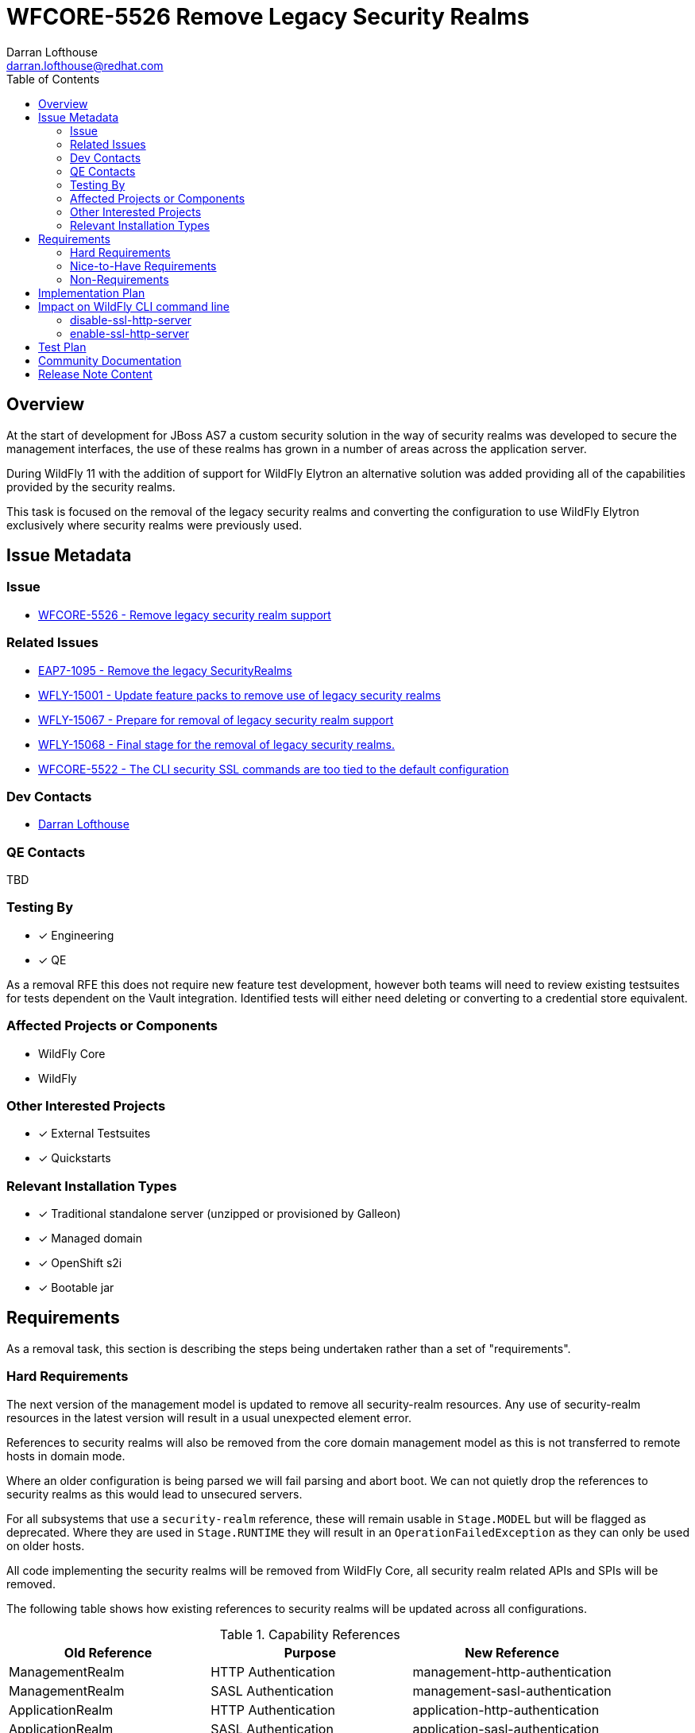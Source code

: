 = WFCORE-5526 Remove Legacy Security Realms
:author:            Darran Lofthouse
:email:             darran.lofthouse@redhat.com
:toc:               left
:icons:             font
:idprefix:
:idseparator:       -

== Overview

At the start of development for JBoss AS7 a custom security solution in the way of security realms
was developed to secure the management interfaces, the use of these realms has grown in a number of
areas across the application server.

During WildFly 11 with the addition of support for WildFly Elytron an alternative solution was
added providing all of the capabilities provided by the security realms.

This task is focused on the removal of the legacy security realms and converting the configuration to
use WildFly Elytron exclusively where security realms were previously used.

== Issue Metadata

=== Issue

* https://issues.redhat.com/browse/WFCORE-5526[WFCORE-5526 - Remove legacy security realm support]

=== Related Issues

* https://issues.redhat.com/browse/EAP7-1095[EAP7-1095 - Remove the legacy SecurityRealms]
* https://issues.redhat.com/browse/WFLY-15001[WFLY-15001 - Update feature packs to remove use of legacy security realms]
* https://issues.redhat.com/browse/WFLY-15067[WFLY-15067 - Prepare for removal of legacy security realm support]
* https://issues.redhat.com/browse/WFLY-15067[WFLY-15068 - Final stage for the removal of legacy security realms.]
* https://issues.redhat.com/browse/WFCORE-5522[WFCORE-5522 - The CLI security SSL commands are too tied to the default configuration]

=== Dev Contacts

* mailto:{email}[{author}]

=== QE Contacts

TBD

=== Testing By
// Put an x in the relevant field to indicate if testing will be done by Engineering or QE. 
// Discuss with QE during the Kickoff state to decide this
* [x] Engineering

* [x] QE

As a removal RFE this does not require new feature test development, however both teams will need
to review existing testsuites for tests dependent on the Vault integration.  Identified tests will
either need deleting or converting to a credential store equivalent.

=== Affected Projects or Components

* WildFly Core
* WildFly

=== Other Interested Projects

* [x] External Testsuites

* [x] Quickstarts

=== Relevant Installation Types

* [x] Traditional standalone server (unzipped or provisioned by Galleon)

* [x] Managed domain

* [x] OpenShift s2i

* [x] Bootable jar

== Requirements

As a removal task, this section is describing the steps being undertaken rather than a set of
"requirements".

=== Hard Requirements

The next version of the management model is updated to remove all security-realm resources.  Any use of
security-realm resources in the latest version will result in a usual unexpected element error.

References to security realms will also be removed from the core domain management model as this is not
transferred to remote hosts in domain mode.

Where an older configuration is being parsed we will fail parsing and abort boot.  We can not quietly drop
the references to security realms as this would lead to unsecured servers.

For all subsystems that use a `security-realm` reference, these will remain usable in `Stage.MODEL` but will
be flagged as deprecated.  Where they are used in `Stage.RUNTIME` they will result in an
`OperationFailedException` as they can only be used on older hosts.

All code implementing the security realms will be removed from WildFly Core, all security realm related APIs
and SPIs will be removed.

The following table shows how existing references to security realms will be updated across all configurations.

.Capability References
|===
|Old Reference |Purpose |New Reference

|ManagementRealm
|HTTP Authentication
|management-http-authentication

|ManagementRealm
|SASL Authentication
|management-sasl-authentication

|ApplicationRealm
|HTTP Authentication
|application-http-authentication

|ApplicationRealm
|SASL Authentication
|application-sasl-authentication

|ApplicationRealm
|SSL
|applicationSSC

|===

The aim within this enhancement is to end up with a default configuration using Elytron capabilities which is
almost identical to the legacy configuration using `security-realms`.  By "almost identical" this work may
trigger follow up activities.

The following changes will be made to the Galleon layers:

 * All layers which define security realms removed.
 * Any layers specifically to reference security realms removed.
 * Remaining layers adjusted to reference Elytron capabilites.
 * New layers added for specifically referencing Elytron capabilities.

By the end of this RFE there will be no use for `PicketBox` in WildFly Core so the dependency can
be moved to WildFly.

The `RealmDirectLoginModule` will be removed from WildFly as without security realms there will be
nothing for this module to authenticate against.

The client processing the EJBs will not be able to reference a security realm to obtain an outbound
credential, the `security-realm` and `username` attributes will be removed from a new version of 
the schema and parsing these against older versions of the schema will result in an error being thrown.


=== Nice-to-Have Requirements

N/A

=== Non-Requirements

Later enhancements will be looking at how we can evolve the default configuration further, this enhancement
is specifcially covering the removal.

The following issues have been raised for follow up activities to be considered later:

 * https://issues.redhat.com/browse/WFCORE-5532[WFCORE-5532 Elytron Realm Readiness Check.]
 * https://issues.redhat.com/browse/WFCORE-5533[WFCORE-5533 Simplify slave host controller configuration.]
 * https://issues.redhat.com/browse/WFCORE-5514[WFCORE-5514 The management layer should depend on "just enough" Elytron to secure it.]
 * https://issues.redhat.com/browse/WFCORE-5555[WFCORE-5555 CLIEmbedServerTestCase.testBuildServerConfig() needs rewriting to use Elytron]
 * https://issues.redhat.com/browse/WFCORE-5544[WFCORE-5544 Servers unable to connect in domain mode with Elytron without local auth]
 * https://issues.redhat.com/browse/WFCORE-5554[WFCORE-5554 Reduce management security testing to a single suite.]
 * https://issues.redhat.com/browse/WFLY-15159[WFLY-15159 Web subsystem migration needs updating to migrate to Elytron.]

== Implementation Plan

This task will need to be developed in stages, logically the first step is to remove the
integration from WildFly Core then move to WildFly, however this would break CI for any WildFly
use of security realms.

A first set of changes is prepared under https://issues.redhat.com/browse/WFLY-15001[WFLY-15001],
this just updates the feature packs to remove the use of security realms but at this point tests
may still be defining their own security realms.

A second issue https://issues.redhat.com/browse/WFLY-15067[WFLY-15067] will prepare WildFly for the
security realms becoming unavailable in an upcomming WildFly Core release.

https://issues.redhat.com/browse/WFCORE-5526[WFCORE-5526] will then proceed to completely remove
the security realms from WildFly Core.

A final task https://issues.redhat.com/browse/WFLY-15067[WFLY-15068] will complete the removal in
WildFly and update the documentation to reflet the removal.

During this task follow up activities will be identified, these should not block the progress
of the initial PRs being merged.

Follow up tasks may include:

* Re-purposing test cases or developing new test cases where Elytron coverage is required.
* Additional enhancements for feature parity in relation to removed features.

== Impact on WildFly CLI command line

The CLI security ```ssl-{enable|disable}-http-server``` commands are impacted by this change and are evolving as described:

* The commands are backward compatible. The CLI commands behavior is not impacted when the CLI interacts
 with a server that still supports security-realms.

* The CLI commands had been designed to switch from legacy to elytron security. Now that this switches 
is meaningless, we are introducing new options for the command to still operates with a valid meaning. 

=== disable-ssl-http-server

* New ```--remove-https-listener``` to remove the HTTPS listener. That is the only way to fully disable SSL on the HTTPS listener.
By default backward compatibility is kept, the HTTPS listener is not removed.

* New ```--https-listener-name=<listener name>``` to name the HTTPS listener to remove or update. 
The completer of this option proposes the list of existing HTTPS listeners. Default value is ```https```

* New ```--default-server-ssl-context=<ssl-context>```. This allow to set the ssl-context to use when replacing 
the current ssl-context with the default one. Default value is ```applicationSSC``` that is expected to be found in default config.

* The CLI help command is evolved to contain new options.

When CLI detects a legacy config:

* If the HTTPS listener is not asked to be removed, Keep the current logic: remove the SSL context, set back 
the security-realm. Fails if it doesn't exist.

* If the HTTPS listener is asked to be removed just remove it.

When CLI detects a new server config:

* If the HTTPS listener is not asked to be removed, replace the SSL context with the value of the ```--default-server-ssl-context```. 
The command fails if if doesn't exist.

* If the HTTPS listener is asked to be removed just remove it.

=== enable-ssl-http-server

* New ```--add-https-listener``` to add a new HTTPS listener. By default backward compatibility is kept, the HTTPS listener is not added.

* New ```--https-listener-name=<listener name>``` to name the HTTPS listener to add and/or update. 
The completer of this option proposes the list of existing HTTPS listeners when not adding a new 
HTTPS listener (when ```--add-https-listener``` is not used). Default value is ```https```

* New ```--https-listener-socket-bindig=<socker binding>``` with completer to complete socket binding. 
This option is only available when adding a new https-listener (```--add-https-listener``` is present). Default value is ```https```.

* New ```--override-ssl-context``` option to override an existing SSL context. By default backward compatibility is kept, 
the SSL context is not overwritten and the command will fail if an SSL context already exists.

* Existing option ```--no-override-security-realm``` used to not erase the existing security-realm is hidden 
for new config and only available for legacy config that supports security-realm.

* The CLI help command is evolved to contain new options.

When CLI detects a legacy config:

* Keep the current logic update the HTTPS listener (new one or existing) with a new SSL context, erase the existing security-realm

When CLI detects a new config:

* Update the HTTPS listener (new one or existing) with a new SSL context.

== Test Plan

The following table identifies the tests in WildFly Core and WildFly affected by the removal.

.Test Case Updates
|===
|Project |Test Case |Action

|WildFly Core
|org.jboss.as.domain.management.security.realms.GroupLoadingReferralsSuiteTest
|Removed

|WildFly Core
|org.jboss.as.domain.management.security.realms.BaseLdapSuiteAuthenticationReferralsTest
|Removed

|WildFly Core
|org.jboss.as.domain.management.security.realms.LdapAuthenticationSuiteTest
|Removed

|WildFly Core
|org.jboss.as.domain.management.security.realms.LdapGroupAssignmentBaseSuiteTest
|Removed

|WildFly Core
|org.jboss.as.domain.management.security.realms.PrincipalToGroupLdapSuiteTest
|Removed

|WildFly Core
|org.jboss.as.domain.management.security.realms.PrincipalToGroupMissingNameLdapSuiteTest
|Removed

|WildFly Core
|org.jboss.as.domain.management.security.realms.PropertiesAuthenticationDigestedTestCase
|Removed

|WildFly Core
|org.jboss.as.domain.management.security.SecurityRealmServiceUtilTestCase
|Removed

|WildFly Core
|org.jboss.as.domain.management.security.KeytabIdentityFactoryServiceTestCase
|Removed

|WildFly Core
|org.jboss.as.domain.management.security.LdapCacheServiceMockTest
|Removed

|WildFly Core
|org.wildfly.extension.elytron.SubsystemParsingTestCase.testGetCredentialSourceSupplier()
|Removed (Replacement Needed)

|WildFly Core
|org.jboss.as.core.model.test.mgmt_interfaces.StandaloneMgmtInterfacesTestCase.testConfiguration_Legacy()
|Removed

|WildFly Core
|org.jboss.as.core.model.test.access.RoleMappingTestCase.testIncludeByUsernameAndRealm()
|Removed

|WildFly Core
|org.jboss.as.core.model.test.access.RoleMappingTestCase.testIncludeByGroupAndRealm()
|Removed

|WildFly Core
|org.jboss.as.core.model.test.access.RoleMappingTestCase.testExcludeByUsernameAndRealm()
|Removed

|WildFly Core
|org.jboss.as.core.model.test.access.RoleMappingTestCase.testExcludeByGroupAndRealm()
|Removed

|WildFly Core
|org.jboss.as.core.model.test.access.RoleMappingTestCase.testDuplicateGroupRealmLess()
|Removed

|WildFly Core
|org.jboss.as.core.model.test.access.RoleMappingTestCase.testIncludeAll()
|Tweaked

|WildFly Core
|org.jboss.as.core.model.test.security.StandaloneKerberosTestCase
|Removed

|WildFly Core
|org.jboss.as.core.model.test.security.StandaloneLdapTestCase
|Removed

|WildFly Core
|org.jboss.as.core.model.test.security.StandaloneSSLTestCase
|Removed

|WildFly Core
|org.jboss.as.core.model.test.security.HostKerberosTestCase
|Removed

|WildFly Core
|org.jboss.as.core.model.test.security.HostLdapTestCase
|Removed

|WildFly Core
|org.jboss.as.core.model.test.security.HostSSLTestCase
|Removed

|WildFly Core
|org.jboss.as.core.model.test.host.HostModelTestCase.testHostXmlWithServerSSL()
|Removed

|WildFly Core
|org.jboss.as.core.model.test.host.HostModelTestCase.testWFLY2870()
|Removed

|WildFly Core
|org.jboss.as.core.model.test.mgmt_interfaces.HostMgmtInterfacesTestCase.testConfiguration_Legacy()
|Removed

|WildFly Core
|org.wildfly.core.test.standalone.mgmt.api.core.ReadConfigAsFeaturesStandaloneTestCase.coreManagementTest()
|Removed

|WildFly Core
|org.jboss.as.test.integration.credential.store.ManagementAuthenticationUsersTestCase
|Removed

|WildFly Core
|org.jboss.as.test.integration.mgmt.access.LdapRoleMappingG2UTestCase
|Removed

|WildFly Core
|org.jboss.as.test.integration.mgmt.access.LdapRoleMappingU2GTestCase
|Removed

|WildFly Core
|org.jboss.as.test.integration.domain.KerberosServerIdentityTestCase
|Removed

|WildFly Core
|org.jboss.as.test.integration.domain.management.LegacySecurityRealmPropagationTestCase
|Removed

|WildFly Core
|org.jboss.as.test.integration.domain.HTTPSManagementInterfaceTestCase
|Removed

|WildFly Core
|org.jboss.as.test.integration.domain.suites.ServerAuthenticationTestCase
|Ignored https://issues.redhat.com/browse/WFCORE-5549[WFCORE-5549]

|WildFly Core
|org.jboss.as.test.integration.domain.SSLMasterSlaveOneWayTestCase
|Removed

|WildFly Core
|org.jboss.as.test.integration.domain.SSLMasterSlaveTwoWayTestCase
|Removed

|WildFly Core
|org.jboss.as.test.integration.domain.SlaveHostControllerAuthenticationTestCase
|Removed

|WildFly Core
|org.jboss.as.test.integration.domain.slavereconnect.SlaveReconnectTestCase.test02_RBAC_user_and_model_out_of_sync()
|Ignored https://issues.redhat.com/browse/WFCORE-5549[WFCORE-5549]

|WildFly Core
|org.wildfly.core.test.standalone.mgmt.RemoveManagementInterfaceTestCase
|Removed

|WildFly Core
|org.wildfly.core.test.standalone.mgmt.HTTPSManagementInterfaceTestCase
|Removed (Replacement needed?)

|WildFly Core
|org.wildfly.core.test.standalone.mgmt.HTTPSConnectionWithCLITestCase
|Removed (Replacement needed?)

|WildFly Core
|org.wildfly.core.test.standalone.mgmt.HTTPSManagementInterfacePKCS12TestCase
|Removed (Replacement needed?)

|WildFly Core
|org.jboss.as.test.manualmode.management.cli.ReloadRedirectTestCase
|Removed (Replacement needed?)

|WildFly Core
|org.jboss.as.test.manualmode.management.cli.CLIAuthenticationTestCase
|Ignored https://issues.redhat.com/browse/WFCORE-5522[WFCORE-5522]

|WildFly Core
|org.jboss.as.test.manualmode.management.cli.CLIEmbedHostControllerTestCase
|Ignored https://issues.redhat.com/browse/WFCORE-5522[WFCORE-5522]

|WildFly 
|org.jboss.as.test.integration.management.cli.SecurityCommandsTestCase
|Evolved https://issues.redhat.com/browse/WFLY-15057[WFLY-15057]
|===

.Action Key
|===
|Action | Description

|Ignored
|Ignored to revisit.

|Removed
|Test case removed entirely.

|Reduced
|Removed vault specific testing from case.

|Tweaked
|Minor changes needed for vault removal.
|===

== Community Documentation

This task will include a pass through of all existing community documentation and remove all
references to the security realms.

A migration "article" will be added to the documentation, this article will identify where
security-realm integration has been removed with some high level examples of alternatives.
The article will contain some simple examples but a complete like for like comparison would be
impractical.

At the end of all of the removals we will come back to the issue 
https://issues.redhat.com/browse/WFLY-15067[WFLY-15068] to perform a final clean up and refactor
of the documentation in relation to legacy security.

The CLI SSL security commands examples in WildFly community doc are adjusted. 

== Release Note Content

The legacy security realms have now been removed from WildFly, please refer to
https://docs.wildfly.org/25/Migration_Guide.html#Migration_Security_Realms for information on 
alternatives available utilising the WildFly Elytron capabilities.
